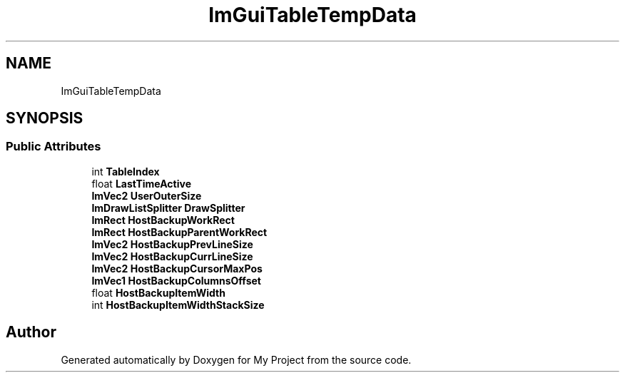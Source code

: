 .TH "ImGuiTableTempData" 3 "Wed Feb 1 2023" "Version Version 0.0" "My Project" \" -*- nroff -*-
.ad l
.nh
.SH NAME
ImGuiTableTempData
.SH SYNOPSIS
.br
.PP
.SS "Public Attributes"

.in +1c
.ti -1c
.RI "int \fBTableIndex\fP"
.br
.ti -1c
.RI "float \fBLastTimeActive\fP"
.br
.ti -1c
.RI "\fBImVec2\fP \fBUserOuterSize\fP"
.br
.ti -1c
.RI "\fBImDrawListSplitter\fP \fBDrawSplitter\fP"
.br
.ti -1c
.RI "\fBImRect\fP \fBHostBackupWorkRect\fP"
.br
.ti -1c
.RI "\fBImRect\fP \fBHostBackupParentWorkRect\fP"
.br
.ti -1c
.RI "\fBImVec2\fP \fBHostBackupPrevLineSize\fP"
.br
.ti -1c
.RI "\fBImVec2\fP \fBHostBackupCurrLineSize\fP"
.br
.ti -1c
.RI "\fBImVec2\fP \fBHostBackupCursorMaxPos\fP"
.br
.ti -1c
.RI "\fBImVec1\fP \fBHostBackupColumnsOffset\fP"
.br
.ti -1c
.RI "float \fBHostBackupItemWidth\fP"
.br
.ti -1c
.RI "int \fBHostBackupItemWidthStackSize\fP"
.br
.in -1c

.SH "Author"
.PP 
Generated automatically by Doxygen for My Project from the source code\&.
